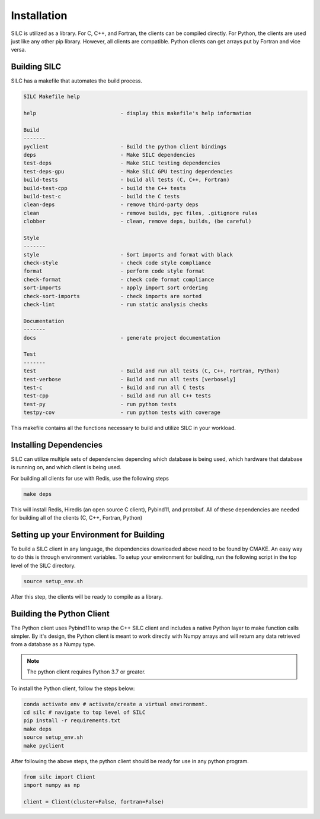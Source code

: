 
************
Installation
************

SILC is utilized as a library. For C, C++, and Fortran, the clients
can be compiled directly. For Python, the clients are used just like
any other pip library. However, all clients are compatible. Python
clients can get arrays put by Fortran and vice versa.

Building SILC
=============

SILC has a makefile that automates the build process.

.. code-block:: text

  SILC Makefile help

  help                           - display this makefile's help information

  Build
  -------
  pyclient                       - Build the python client bindings
  deps                           - Make SILC dependencies
  test-deps                      - Make SILC testing dependencies
  test-deps-gpu                  - Make SILC GPU testing dependencies
  build-tests                    - build all tests (C, C++, Fortran)
  build-test-cpp                 - build the C++ tests
  build-test-c                   - build the C tests
  clean-deps                     - remove third-party deps
  clean                          - remove builds, pyc files, .gitignore rules
  clobber                        - clean, remove deps, builds, (be careful)

  Style
  -------
  style                          - Sort imports and format with black
  check-style                    - check code style compliance
  format                         - perform code style format
  check-format                   - check code format compliance
  sort-imports                   - apply import sort ordering
  check-sort-imports             - check imports are sorted
  check-lint                     - run static analysis checks

  Documentation
  -------
  docs                           - generate project documentation

  Test
  -------
  test                           - Build and run all tests (C, C++, Fortran, Python)
  test-verbose                   - Build and run all tests [verbosely]
  test-c                         - Build and run all C tests
  test-cpp                       - Build and run all C++ tests
  test-py                        - run python tests
  testpy-cov                     - run python tests with coverage

This makefile contains all the functions necessary to build and utilize SILC
in your workload.


Installing Dependencies
=======================

SILC can utilize multiple sets of dependencies depending which database
is being used, which hardware that database is running on, and which
client is being used.

For building all clients for use with Redis, use the following steps

.. code-block:: bash

  make deps

This will install Redis, Hiredis (an open source C client), Pybind11,
and protobuf. All of these dependencies are needed for building all
of the clients (C, C++, Fortran, Python)


Setting up your Environment for Building
========================================

To build a SILC client in any language, the dependencies downloaded above
need to be found by CMAKE. An easy way to do this is through environment
variables. To setup your environment for building, run the following
script in the top level of the SILC directory.

.. code-block:: bash

  source setup_env.sh

After this step, the clients will be ready to compile as a library.

Building the Python Client
==========================

The Python client uses Pybind11 to wrap the C++ SILC client and includes
a native Python layer to make function calls simpler. By it's design,
the Python client is meant to work directly with Numpy arrays and will
return any data retrieved from a database as a Numpy type.

.. note::

  The python client requires Python 3.7 or greater.

To install the Python client, follow the steps below:

.. code-block:: bash

  conda activate env # activate/create a virtual environment.
  cd silc # navigate to top level of SILC
  pip install -r requirements.txt
  make deps
  source setup_env.sh
  make pyclient


After following the above steps, the python client should be
ready for use in any python program.

.. code-block:: python

  from silc import Client
  import numpy as np

  client = Client(cluster=False, fortran=False)
